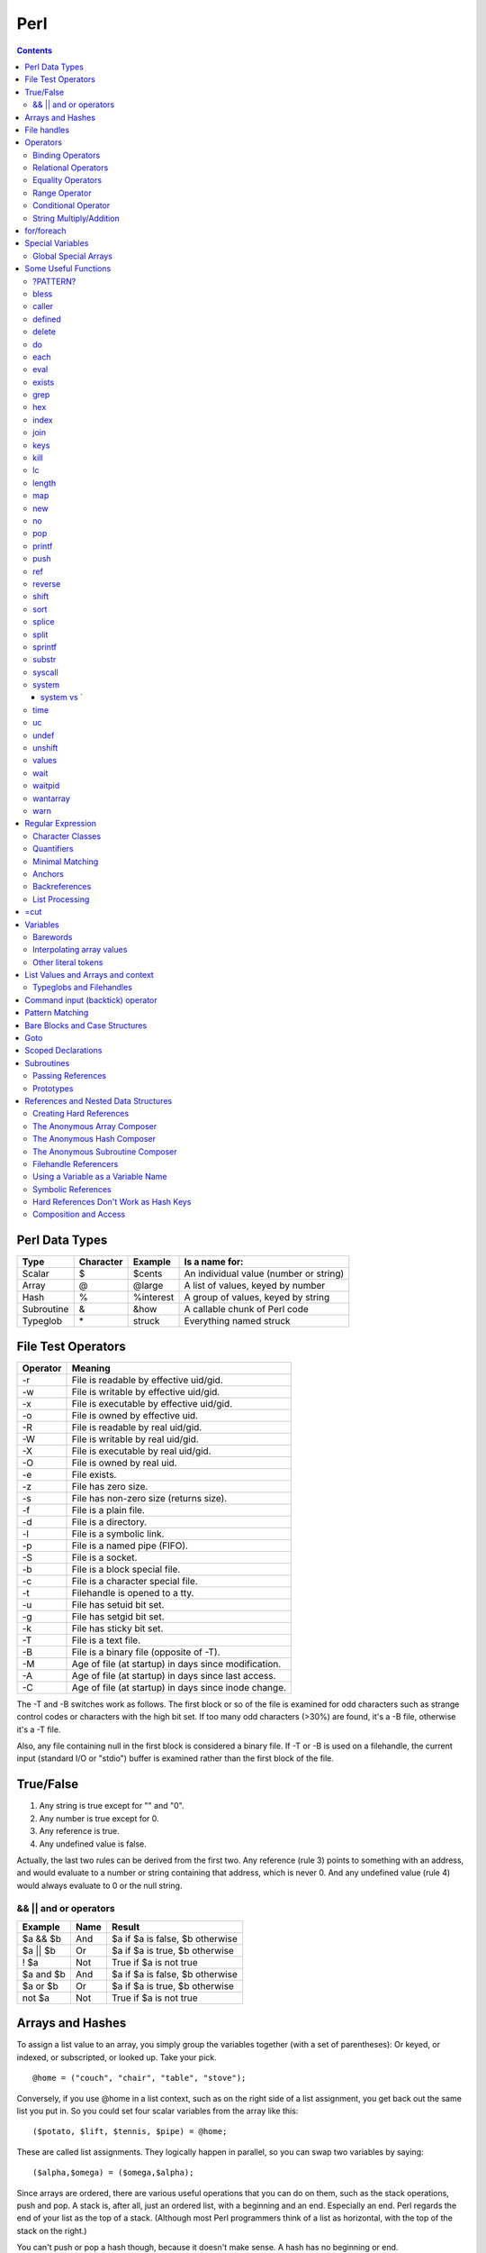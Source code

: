 Perl
====

.. contents::

.. highlight:: perl

Perl Data Types
---------------

===========     =========       ==========      =======================================
Type		Character	Example		Is a name for:
===========     =========       ==========      =======================================
Scalar		$		$cents		An individual value (number or string)
Array		@		@large		A list of values, keyed by number
Hash		%		%interest	A group of values, keyed by string
Subroutine	&		&how		A callable chunk of Perl code
Typeglob	\*		struck		Everything named struck
===========     =========       ==========      =======================================

File Test Operators
-------------------

========	===================================================
Operator	Meaning
========	===================================================
-r		File is readable by effective uid/gid.
-w		File is writable by effective uid/gid.
-x		File is executable by effective uid/gid.
-o		File is owned by effective uid.
-R		File is readable by real uid/gid.
-W		File is writable by real uid/gid.
-X		File is executable by real uid/gid.
-O		File is owned by real uid.
-e		File exists.
-z		File has zero size.
-s		File has non-zero size (returns size).
-f		File is a plain file.
-d		File is a directory.
-l		File is a symbolic link.
-p		File is a named pipe (FIFO).
-S		File is a socket.
-b		File is a block special file.
-c		File is a character special file.
-t		Filehandle is opened to a tty.
-u		File has setuid bit set.
-g		File has setgid bit set.
-k		File has sticky bit set.
-T		File is a text file.
-B		File is a binary file (opposite of -T).
-M		Age of file (at startup) in days since modification.
-A		Age of file (at startup) in days since last access.
-C		Age of file (at startup) in days since inode change.
========	===================================================

The -T and -B switches work as follows. The first block or so of the file is examined for odd characters such as strange control codes or characters with the high bit set. If too many odd characters (>30%) are found, it's a -B file, otherwise it's a -T file. 

Also, any file containing null in the first block is considered a binary file. If -T or -B is used on a filehandle, the current input (standard I/O or "stdio") buffer is examined rather than the first block of the file.

True/False
----------

1. Any string is true except for "" and "0".
2. Any number is true except for 0.
3. Any reference is true.
4. Any undefined value is false.

Actually, the last two rules can be derived from the first two. Any reference (rule 3) points to something with an address, and would evaluate to a number or string containing that address, which is never 0. And any undefined value (rule 4) would always evaluate to 0 or the null string.

======================
&& || and or operators
======================

=========	=====	================================
Example		Name	Result
=========	=====	================================
$a && $b	And	$a if $a is false, $b otherwise
$a || $b	Or	$a if $a is true, $b otherwise
! $a		Not	True if $a is not true
$a and $b	And	$a if $a is false, $b otherwise
$a or $b	Or	$a if $a is true, $b otherwise
not $a		Not	True if $a is not true
=========	=====	================================


Arrays and Hashes
-----------------

To assign a list value to an array, you simply group the variables together (with a set of parentheses): Or keyed, or indexed, or subscripted, or looked up. Take your pick.

::

	@home = ("couch", "chair", "table", "stove");

Conversely, if you use @home in a list context, such as on the right side of a list assignment, you get back out the same list you put in. So you could set four scalar variables from the array like this:

::

	($potato, $lift, $tennis, $pipe) = @home;

These are called list assignments. They logically happen in parallel, so you can swap two variables by saying:

::

	($alpha,$omega) = ($omega,$alpha);

Since arrays are ordered, there are various useful operations that you can do on them, such as the stack operations, push and pop. A stack is, after all, just an ordered list, with a beginning and an end.  Especially an end. Perl regards the end of your list as the top of a stack. (Although most Perl programmers think of a list as horizontal, with the top of the stack on the right.)

You can't push or pop a hash though, because it doesn't make sense. A hash has no beginning or end.

Suppose you wanted to translate abbreviated day names to the corresponding full names. You could write the following list assignment.

::

	%longday = ("Sun", "Sunday", "Mon", "Monday", "Tue", "Tuesday",
			"Wed", "Wednesday", "Thu", "Thursday", "Fri",
			"Friday", "Sat", "Saturday");

	%longday = (
		"Sun" => "Sunday",
		"Mon" => "Monday",
		"Tue" => "Tuesday",
		"Wed" => "Wednesday",
		"Thu" => "Thursday",
		"Fri" => "Friday",
		"Sat" => "Saturday",
	);

Not only can you assign a list to a hash, as we did above, but if you use a hash in list context, it'll convert the hash back to a list of key/value pairs, in a weird order. This is occasionally useful. More often people extract a list of just the keys, using the (aptly named) keys function. The key list is also unordered, but can easily be sorted if desired, using the (aptly named) sort function. 


So, for example, if you want to find out the value associated with Wed in the hash above, you would use $longday{"Wed"}. Note again that you are dealing with a scalar value, so you use $, not %.

File handles
------------

::

	open(SESAME, "filename");                 # read from existing file
	open(SESAME, "<filename");                # (same thing, explicitly)
	open(SESAME, ">filename");                # create file and write to it
	open(SESAME, ">>filename");               # append to existing file
	open(SESAME, "| output-pipe-command");    # set up an output filter
	open(SESAME, "input-pipe-command |");     # set up an input filter


Once opened, the filehandle SESAME can be used to access the file or pipe until it is explicitly closed (with, you guessed it, close(SESAME)), or the filehandle is attached to another file by a subsequent open on the same filehandle.

Once you've opened a filehandle for input (or if you want to use STDIN), you can read a line using the line reading operator, <>. This is also known as the angle operator, because of its shape. The angle operator encloses the filehandle (<SESAME>) you want to read lines from.[20]

::

	$number = <STDIN>; # input the number
	print STDOUT "The number is $number\n"; 

If you try the above example, you may notice that you get an extra blank line. This happens because the read does not automatically remove the newline from your input line (your input would be, for example, "9\n"). For those times when you do want to remove the newline, Perl provides the chop and chomp functions. chop will indiscriminately remove (and return) the last character passed to it, while chomp will only remove the end of record marker (generally, "\n"), and return the number of characters so removed. You'll often see this idiom for inputting a single line:

::

	chop($number = <STDIN>); # input number and remove newline 
	
which means the same thing as

::

	$number = <STDIN>; # input number
	chop($number);


Operators
---------

=================
Binding Operators
=================

Binary **=~** binds a scalar expression to a pattern match, substitution, or translation. These operations search or modify the string $_ by default.

The return value indicates the success of the operation.

Binary **!~** is just like **=~** except the return value is negated in the logical sense. 

The following expressions are functionally equivalent:

::

	$string !~ /pattern/
	not $string =~ /pattern/

The most spectacular kind of true value is a list value: in a list context, pattern matches can return substrings matched by the parentheses in the pattern. But again, according to the rules of list assignment, the list assignment itself will return true if anything matched and was assigned, and false otherwise. So you sometimes see things like:

::

	if ( ($k,$v) = $string =~ m/(\w+)=(\w*)/ ) {
		print "KEY $k VALUE $v\n";
	}

====================
Relational Operators
====================

=======		======	=========================
Numeric		String	Meaning
=======		======	=========================
>		gt	Greater than
>=		ge	Greater than or equal to
<		lt	Less than
<=		le	Less than or equal to
=======		======	=========================


==================
Equality Operators
==================

The equality operators are much like the relational operators.

=======		======	===============================
Numeric		String	Meaning
=======		======	===============================
==		eq	Equal to
!=		ne	Not equal to
<=>		cmp	Comparison, with signed result
=======		======	===============================

The equal and not-equal operators return 1 for true, and "" for false (just as the relational operators do).

The <=> and cmp operators return -1 if the left operand is less than the right operand, 0 if they are equal, and +1 if the left operand is greater than the right. 

==============
Range Operator
==============

The **..** range operator is really two different operators depending on the context. In a list context, it returns a list of values counting (by ones) from the left value to the right value. This is useful for writing for (1..10) loops and for doing slice operations on arrays.

Be aware that under the current implementation, a temporary array is created, so you'll burn a lot of memory if you write something like this:

::

	for (1 .. 1_000_000) {
		# code
	}

====================
Conditional Operator
====================

Trinary **?:** is the conditional operator, just as in C. It works as:

::

	TEST_EXPR ? IF_TRUE_EXPR : IF_FALSE_EXPR

	$a = $ok ? $b : $c; # get a scalar
	@a = $ok ? @b : @c; # get an array
	$a = $ok ? @b : @c; # get a count of elements in one of the arrays

========================
String Multiply/Addition
========================

There's also a "multiply" operation for strings, also called the repeat operator. Again, it's a separate operator (x) to keep it distinct from numeric multiplication:

::

	$a = 123;
	$b = 3;
	print $a * $b;	# prints 369
	print $a x $b;	# prints 123123123

There is also an "addition" operator for strings that does concatenation. Unlike some languages that confuse this with numeric addition, Perl defines a separate operator (.) for string concatenation:

::

	$a = 123;
	$b = 456;
	print $a + $b;	# prints 579
	print $a . $b;	# prints 123456


	$line .= "\n";	# Append newline to $line.
	$fill x= 80;	# Make string $fill into 80 repeats of itself.
	$val ||= "2";	# Set $val to 2 if it isn't already set.

for/foreach
-----------

A for loop is similar to C

::

	for ($i = 0; $i < 10; $i++) {
		...
	}

A foreach loop

::

	foreach $user (@users) {
		if (-f "$home{$user}/.nexrc") {
			print "$user is cool... they use a perl-aware vi!\n";
		}
	}

In a foreach statement, the expression in parentheses is evaluated to produce a list. Then each element of the list is aliased to the loop variable in turn, and the block of code is executed once for each element. Note that the loop variable becomes a reference to the element itself, rather than a copy of the element. Hence, modifying the loop variable will modify the original array.

A frequently seen idiom is a loop to iterate over the sorted keys of a hash:

::

	foreach $key (sort keys %hash) {
		if ($line =~ /http:/) {
			print $line;
		}
	}

Here, the =~ (pattern binding operator) is telling Perl to look for a match of the regular expression http: in the variable $line. If it finds the expression, the operator returns a true value and the block (a print command) is executed. By the way, if you don't use the =~ binding operator, then Perl will search a default variable instead of $line. This default space is really just a special variable that goes by the odd name of $_. In fact, many of the operators in Perl default to using the $_ variable, so an expert Perl programmer might write the above as:

::

	while (<FILE>) {
		print if /http:/;
	}

Special Variables
-----------------

::

	$digit
	$&	$MATCH
	$`	$PREMATCH
	$'	$POSTMATCH
	$+	$LAST_PAREN_MATCH
	$*	$MULTILINE_MATCHING
	$_	$ARG
	$.	$INPUT_LINE_NUMBER		$NR
	$/	$INPUT_RECORD_SEPARATOR		$RS
	$,	$OUTPUT_FIELD_SEPARATOR		$OFS
	$\	$OUTPUT_RECORD_SEPARATOR	$ORS
	$"	$LIST_SEPARATOR
	$?	$CHILD_ERROR
	$!	$OS_ERROR			$ERRNO
	$@	$EVAL_ERROR
	$$	$PROCESS_ID			$PID
	$<	$REAL_USER_ID			$UID
	$>	$EFFECTIVE_USER_ID		$EUID
	$(	$REAL_GROUP_ID			$GID
	$)	$EFFECTIVE_GROUP_ID		$EGID
	$0	$PROGRAM_NAME

=====================
Global Special Arrays
=====================

::

	@ARGV
	@INC The array containing the list of places to look for Perl scripts to be evaluated by the do EXPR, require, or use constructs. 
	%INC The hash containing entries for the filename of each file that has been included via do or require.
	%ENV The hash containing your current environment. 
	%SIG The hash used to set signal handlers for various signals. Example:
		sub handler {
			# 1st argument is signal name
			local($sig) = @_;
			print "Caught a SIG$sig--shutting down\n";
			close(LOG);
			exit(0);
		}

Some Useful Functions
---------------------

=========
?PATTERN?
=========

::
	
	?PATTERN?

This is just like the /PATTERN/ search, except that it matches only once between calls to reset, so it finds only the first occurrence of something rather than all occurrences.


=====
bless
=====

::
	
	bless REF, CLASSNAME
	bless REF

This function looks up the item pointed to by reference REF and tells the item that it is now an object in the CLASSNAME package - or the current package if no CLASSNAME is specified, which is often the case. It returns the reference for convenience, since a bless is often the last thing in a constructor function. (Always use the two-argument version if the constructor doing the blessing might be inherited by a derived class. In such cases, the class you want to bless your object into will normally be found as the first argument to the constructor in question.) 


======
caller
======

::

	caller EXPR
	caller

This function returns information about the stack of current subroutine calls. Without an argument it returns the package name, filename, and line number that the currently executing subroutine was called from: ($package, $filename, $line) = caller; With an argument it evaluates EXPR as the number of stack frames to go back before the current one. It also reports some additional information.

::

	$i = 0;
	while (($pack, $file, $line, $subname, $hasargs, $wantarray) = caller($i++)) {
		...
	}

Furthermore, when called from within the DB package, caller returns more detailed information: it sets the list variable @DB::args to be the arguments passed in the given stack frame.


=======
defined
=======

::

	defined EXPR

This function returns a Boolean value saying whether EXPR has a real value or not. A scalar that contains no valid string, numeric, or reference value is known as the undefined value, or undef for short. Many operations return the undefined value under exceptional conditions, such as end of file, uninitialized variable, system error, and such. This function allows you to distinguish between an undefined null string and a defined null string when you're using operators that might return a real null string.

In the next example we use the fact that some operations return the undefined value when you run out of data:

::

	print "$val\n" while defined($val = pop(@ary));

Since symbol tables for packages are stored as hashes (associative arrays), it's possible to check for the existence of a package like this:

::

	die "No XYZ package defined" unless defined %XYZ::;

Finally, it's possible to avoid blowing up on nonexistent subroutines:

::

	sub saymaybe {
		if (defined &say) {
			say(@_);
		}
		else {
			warn "Can't say";
		}
	}

======
delete
======

::

	delete EXPR

This function deletes the specified key and associated value from the specified hash.  Deleting from $ENV{} modifies the environment. 

The following naïve example inefficiently deletes all the values of a hash:

::

	foreach $key (keys %HASH) {
		delete $HASH{$key};
	}

(It would be faster to use the undef command on the whole hash.) 

For normal hashes, the delete function happens to return the value (not the key) that was deleted, but this behavior is not guaranteed for tied hashes, such as those bound to DBM files.

==
do
==

::

	do BLOCK
	do SUBROUTINE(LIST)
	do EXPR

The do BLOCK form executes the sequence of commands in the BLOCK, and returns the value of the last expression evaluated in the block. When modified by a loop modifier, Perl executes the BLOCK once before testing the loop condition. (

====
each
====

::

	each HASH

This function returns a two-element list consisting of the key and value for the next value of a hash. With successive calls to each you can iterate over the entire hash. Entries are returned in an apparently random order. 

::

	while (($key,$value) = each %ENV) {
		print "$key=$value\n";
	}

====
eval
====

::

	eval EXPR
	eval BLOCK

The value expressed by EXPR is parsed and executed as though it were a little Perl program. It is executed in the context of the current Perl program, so that any variable settings remain afterward, as do any subroutine or format definitions. The code of the eval is treated as a block, so any locally scoped variables declared within the eval last only until the eval is done. (See local and my.) As with any code in a block, a final semicolon is not required. If EXPR is omitted, the operator evaluates $_.

Since eval traps otherwise-fatal errors, it is useful for determining whether a particular feature (such as socket or symlink) is implemented. In fact, eval is the way to do all exception handling in Perl. If the code to be executed doesn't vary, you should use the eval BLOCK form to trap run-time errors; 

======
exists
======

::

	exists EXPR

This function returns true if the specified hash key exists in its hash, even if the corresponding value is undefined.

::

	print "Exists\n" if exists $hash{$key};
	print "Defined\n" if defined $hash{$key};
	print "True\n" if $hash{$key};

A hash element can only be true if it's defined, and can only be defined if it exists, but the reverse doesn't necessarily hold true in either case.

====
grep
====

::

	grep EXPR, LIST
	grep BLOCK LIST

This function evaluates EXPR or BLOCK in a Boolean context for each element of LIST, temporarily setting $_ to each element in turn. In list context, it returns a list of those elements for which the expression is true. (The operator is named after a beloved UNIX program that extracts lines out of a file that match a particular pattern. In Perl the expression is often a pattern, but doesn't have to be.) In scalar context, grep returns the number of times the expression was true.  

Presuming @all_lines contains lines of code, this example weeds out comment lines:

::

	@code_lines = grep !/^#/, @all_lines;

See also map. The following two statements are functionally equivalent:

::

	@out = grep { EXPR } @in;
	@out = map { EXPR ? $_ : () } @in

===
hex
===

::

	hex EXPR

This function interprets EXPR as a hexadecimal string and returns the equivalent decimal value. (To interpret strings that might start with 0 or 0x see oct.) If EXPR is omitted, it interprets $_. The following code sets $number to 4,294,906,560:

::

	$number = hex("ffff12c0");

=====
index
=====

::

	index STR, SUBSTR, POSITION
	index STR, SUBSTR

This function returns the position of the first occurrence of SUBSTR in STR. The POSITION, if specified, says where to start looking. Positions are based at 0 (or whatever you've set the $[ variable to - but don't do that). If the substring is not found, the function returns one less than the base, ordinarily -1.  

To work your way through a string, you might say:

::

	$pos = -1;
	while (($pos = index($string, $lookfor, $pos)) > -1) {
		print "Found at $pos\n";
		$pos++;
	}

====
join
====

::

	join EXPR, LIST

This function joins the separate strings of LIST into a single string with fields separated by the value of EXPR, and returns the string. For example:

::

	$_ = join ':', $login,$passwd,$uid,$gid,$gcos,$home,$shell;

====
keys
====

::

	keys HASH

This function returns a list consisting of all the keys of the named hash. The keys are returned in an apparently random order, but it is the same order as either the values or each function produces

::

	@keys = keys %ENV;
	@values = values %ENV;
	while (@keys) {
		print pop(@keys), '=', pop(@values), "\n";
	}

To sort a hash by value, you'll need to provide a comparison function. Here's a descending numeric sort of a hash by its values:

::

	foreach $key (sort { $hash{$b} <=> $hash{$a} } keys %hash) {
		printf "%4d %s\n", $hash{$key}, $key;
	}

====
kill
====

::

	kill LIST

This function sends a signal to a list of processes. The first element of the list must be the signal to send.

::

	$cnt = kill 1, $child1, $child2;
	kill 9, @goners;

==
lc
==

::

	lc EXPR

This function returns a lowercased version of EXPR (or $_ if omitted). 

======
length
======

::

	length EXPR

This function returns the length in bytes of the scalar value EXPR. If EXPR is omitted, the function returns the length of $_, but be careful that the next thing doesn't look like the start of an EXPR, or the tokener will get confused. When in doubt, always put in parentheses.  Do not try to use length to find the size of an array or hash. Use scalar @array for the size of an array, and scalar keys %hash for the size of a hash. (The scalar is typically dropped when redundant, which is typical.)

===
map
===

::

	map BLOCK LIST
	map EXPR, LIST

This function evaluates the BLOCK or EXPR for each element of LIST (locally setting $_ to each element) and returns the list value composed of the results of each such evaluation. It evaluates BLOCK or EXPR in a list context, so each element of LIST may produce zero, one, or more elements in the returned value. These are all flattened into one list. For instance:

::

	@words = map { split ' ' } @lines;

splits a list of lines into a list of words. Often, though, there is a one-to-one mapping between input values and output values:

::

	@chars = map chr, @nums;

===
new
===

::

	new CLASSNAME LIST
	new CLASSNAME

There is no built-in new function. It is merely an ordinary constructor method (subroutine) defined (or inherited) by the CLASSNAME module to let you construct objects of type CLASSNAME. Most constructors are named "new", but only by convention, just to delude C++ programmers into thinking they know what's going on.

==
no
==

::

	no Module LIST

See the use operator, which no is the opposite of, kind of.

===
pop
===

::

	pop ARRAY
	pop

This function treats an array like a stack - it pops and returns the last value of the array, shortening the array by 1. If ARRAY is omitted, the function pops @ARGV (in the main program), or @_ (in subroutines). It has the same effect as:

::

	$tmp = $ARRAY[$#ARRAY--];

======
printf
======

::

	printf FILEHANDLE FORMAT LIST
	printf FORMAT LIST

This function prints a formatted string to FILEHANDLE or, if omitted, the currently selected output filehandle, initially STDOUT. The first item in the LIST must be a string that says how to format the rest of the items. This is similar to the C library's printf(3) and fprintf(3) function, except that the * field width specifier is not supported. The function is equivalent to: 

::

	print FILEHANDLE sprintf LIST

====
push
====

::

	push ARRAY, LIST

This function treats ARRAY as a stack, and pushes the values of LIST onto the end of ARRAY. The length of ARRAY increases by the length of LIST. The function returns this new length. The push function has the same effect as:

::

	foreach $value (LIST) {
		$ARRAY[++$#ARRAY] = $value;
	}

===
ref
===

::

	ref EXPR

The ref operator returns a true value if EXPR is a reference, the null string otherwise. The value returned depends on the type of thing the reference is a reference to. Built-in types include:

::

	REF
	SCALAR
	ARRAY
	HASH
	CODE
	GLOB

If the referenced object has been blessed into a package, then that package name is returned instead. You can think of ref as a "typeof" operator.

::

	if (ref($r) eq "HASH") {
		print "r is a reference to a hash.\n";
	}
	elsif (ref($r) eq "Hump") {
		print "r is a reference to a Hump object.\n";
	}
	elsif (not ref $r) {
		print "r is not a reference at all.\n";
	}

=======
reverse
=======

::

	reverse LIST

In list context, this function returns a list value consisting of the elements of LIST in the opposite order.

This is fairly efficient because it just swaps the pointers around. The function can be used to create descending sequences:

::

	for (reverse 1 .. 10) { ... }

=====
shift
=====

::

	shift ARRAY
	shift

This function shifts the first value of the array off and returns it, shortening the array by 1 and moving everything down. (Or up, or left, depending on how you visualize the array list.) If there are no elements in the array, the function returns the undefined value. If ARRAY is omitted, the function shifts @ARGV (in the main program), or @_ (in subroutines). 

====
sort
====

::

	sort SUBNAME LIST
	sort BLOCK LIST
	sort LIST

This function sorts the LIST and returns the sorted list value. By default, it sorts in standard string comparison order (undefined values sorting before defined null strings, which sort before everything else). SUBNAME, if given, is the name of a subroutine that returns an integer less than, equal to, or greater than 0, depending on how the elements of the list are to be ordered. (The handy <=> and cmp operators can be used to perform three-way numeric and string comparisons.) In the interests of efficiency, the normal calling code for subroutines is bypassed, with the following effects: the subroutine may not be a recursive subroutine, and the two elements to be compared are passed into the subroutine not via @_ but as $a and $b (see the examples below). The variables $a and $b are passed by reference, so don't modify them in the subroutine. SUBNAME may be a scalar variable name (unsubscripted), in which case the value provides the name of (or a reference to) the actual subroutine to use. In place of a SUBNAME, you can provide a BLOCK as an anonymous, in-line sort subroutine.

To do an ordinary numeric sort, say this:

::

	sub numerically { $a <=> $b; }
	@sortedbynumber = sort numerically 53,29,11,32,7;

::

	sub prospects {
		$money{$b} <=> $money{$a}
			or
		$height{$b} <=> $height{$a}
			or
		$age{$a} <=> $age{$b}
			or
		$lastname{$a} cmp $lastname{$b}
			or
		$a cmp $b;
	}
	@sortedclass = sort prospects @class;

To sort fields without regard to case, say:

::

	@sorted = sort { lc($a) cmp lc($b) } @unsorted;

======
splice
======

::

	splice ARRAY, OFFSET, LENGTH, LIST
	splice ARRAY, OFFSET, LENGTH
	splice ARRAY, OFFSET

This function removes the elements designated by OFFSET and LENGTH from an array, and replaces them with the elements of LIST, if any.


Direct Method Splice Equivalent

::

	push(@a, $x, $y) splice(@a, $#a+1, 0, $x, $y)
	pop(@a) splice(@a, -1)
	shift(@a) splice(@a, 0, 1)
	unshift(@a, $x, $y) splice(@a, 0, 0, $x, $y)
	$a[$x] = $y
	splice(@a, $x, 1, $y);

=====
split
=====

::

	split /PATTERN/, EXPR, LIMIT
	split /PATTERN/, EXPR
	split /PATTERN/
	split

This function scans a string given by EXPR for delimiters, and splits the string into a list of substrings, returning the resulting list value in list context, or the count of substrings in scalar context.

Strings of any length can be split:

::

	@chars = split //, $word;
	@fields = split /:/, $line;
	@words = split ' ', $paragraph;
	@lines = split /^/m, $buffer;

The LIMIT parameter is used to split only part of a string:a

::

	($login, $passwd, $remainder) = split /:/, $_, 3;

We said earlier that the delimiters are not returned, but if the PATTERN contains parentheses, then the substring matched by each pair of parentheses is included in the resulting list, interspersed with the fields that are ordinarily returned. Here's a simple case:

::

	split /([-,])/, "1-10,20";

produces the list value:

::

	(1, '-', 10, ',', 20)

=======
sprintf
=======

::

	sprintf FORMAT, LIST

This function returns a string formatted by the usual printf conventions. 

======
substr
======

::

	substr EXPR, OFFSET, LENGTH
	substr EXPR, OFFSET

This function extracts a substring out of the string given by EXPR and returns it. The substring is extracted starting at OFFSET characters from the front of the string.

To prepend the string "Larry" to the current value of $_, use:

::

	substr($_, 0, 0) = "Larry";

To instead replace the first character of $_ with "Moe", use:

::

	substr($_, 0, 1) = "Moe";

and finally, to replace the last character of $_ with "Curly", use:

::

	substr($_, -1, 1) = "Curly";

=======
syscall
=======

::

	syscall LIST

This function calls the system call specified as the first element of the list, passing the remaining elements as arguments to the system call. (Many of these are now more readily available through the POSIX module, and others.) The function produces a fatal error if syscall(2) is unimplemented. The arguments are interpreted as follows: if a given argument is numeric, the argument is passed as a C integer. If not, a pointer to the string value is passed. You are responsible for making sure the string is long enough to receive any result that might be written into it. Otherwise you're looking at a coredump. If your integer arguments are not literals and have never been interpreted in a numeric context, you may need to add 0 to them to force them to look like numbers. (See the following example.)

This example calls the setgroups(2) system call to add to the group list of the current process. (It will only work on machines that support multiple group membership.)

::

	require 'syscall.ph';
	syscall &SYS_setgroups, @groups+0, pack("i*", @groups);

======
system
======

::

	system LIST

This function executes any program on the system for you. It does exactly the same thing as exec LIST except that it does a fork first, and then, after the exec, it waits for the exec'd program to complete. That is (in non-UNIX terms), it runs the program for you, and returns when it's done, unlike exec, which never returns (if it succeeds). 

Because system and backticks block SIGINT and SIGQUIT, killing the program they're running withone of those signals doesn't actually interrupt your program.

::

	@args = ("command", "arg1", "arg2");
	system(@args) == 0
	or die "system @args failed: $?"

Here's a more elaborate example of analyzing the return value from system on a UNIX system to check for all possibilities, including for signals and coredumps.

::

	$rc = 0xffff & system @args;
	printf "system(%s) returned %#04x: ", "@args", $rc;
	if ($rc == 0) {
		print "ran with normal exit\n";
	}
	elsif ($rc == 0xff00) {
		print "command failed: $!\n";
	}
	elsif (($rc & 0xff) == 0) {
		$rc >>= 8;
		print "ran with non-zero exit status $rc\n";
	}
	else {
		print "ran with ";
		if ($rc & 0x80) {
			$rc &= ~0x80;
			print "coredump from ";
		}
		print "signal $rc\n"
	}
	$ok = ($rc == 0);

-----------
system vs `
-----------

::

	$cwd = `pwd`;			# string output from a command
	$exit = system("vi $x");	# numeric status of a command

====
time
====

This function returns the number of non-leap seconds since January 1, 1970, UTC.[10] 

==
uc
==

::

	uc EXPR

This function returns an uppercased version of EXPR

=====
undef
=====

::

	undef EXPR
	undef

This function undefines the value of EXPR, which must be an lvalue. Use only on a scalar value, an entire array or hash, or a subroutine name (using the & prefix).


::

	undef $foo;
	undef $bar{'blurfl'};
	undef @ary;
	undef %assoc;
	undef &mysub;

=======
unshift
=======

::
	
	unshift ARRAY, LIST

This function does the opposite of a shift. (Or the opposite of a push, depending on how you look at it.)

It prepends LIST to the front of the array, and returns the new number of elements in the array:

::

	unshift @ARGV, '-e', $cmd unless $ARGV[0] =~ /^-/;

======
values
======

::

	values HASH

This function returns a list consisting of all the values of the named hash. The values are returned in an apparently random order, but it is the same order as either the keys or each function would produce on the same hash.

====
wait
====

::

	wait

This function waits for a child process to terminate and returns the pid of the deceased process, or -1 if there are no child processes. The status is returned in $?. If you get zombie child processes, you should be calling this function, or waitpid. A common strategy to avoid such zombies is:

::

	$SIG{CHLD} = sub { wait };

If you expected a child and didn't find it, you probably had a call to system, a close on a pipe, or backticks between the fork and the wait. These constructs also do a wait(2) and may have harvested your child process. Use waitpid to avoid this problem.

=======
waitpid
=======

::

	waitpid PID, FLAGS

This function waits for a particular child process to terminate and returns the pid when the process is dead, or -1 if there are no child processes, or 0 if the FLAGS specify non-blocking and the process isn't dead yet. The status of the dead process is returned in $?. To get valid flag values say this:

::

	use POSIX "sys_wait_h";

=========
wantarray
=========

::

	wantarray

This function returns true if the context of the currently executing subroutine is looking for a list value.

The function returns false if the context is looking for a scalar. Here's a typical usage, demonstrating an "unsuccessful" return:

::

	return wantarray ? () : undef;

====
warn
====

::

	warn LIST

This function produces a message on STDERR just like die, but doesn't try to exit or throw an exception.

For example:

::

	warn "Debug enabled" if $debug;

If the message supplied is null, the message "Something's wrong" is used. As with die, a message not ending with a newline will have file and line number information automatically appended.


Regular Expression
------------------

=================
Character Classes
=================

==============	===============	====
Name		Definition	Code
==============	===============	====
Whitespace	[ \\t\\n\\r\\f]	\\s
Word character	[a-zA-Z_0-9]	\\w
Digit		[0-9]		\\d
==============	===============	====

Perl also provides the negation of these classes by using the uppercased character, such as **\\D** for a non-digit character.

We should note that \\w is not always equivalent to [a-zA-Z_0-9]. Some locales define additional alphabetic characters outside the ASCII sequence, and \w respects them.

===========
Quantifiers
===========

You put the two numbers in braces, separated by a comma. For example, if you were trying to match North American phone numbers, **/\d{7,11}/** would match at least seven digits, but no more than eleven digits.

Certain combinations of minimum and maximum occur frequently, so Perl defines special quantifiers for them. We've already seen 

::

	+, which is the same as {1,}, or "at least one of the preceding item"
	*, which is the same as {0,}, or "zero or more of the preceding item"
	?, which is the same as {0,1}, or "zero or one of the preceding item" (that is, the preceding item is optional).

Often, someone will have a string like:

::

	spp:Fe+H20=FeO2;H:2112:100:Stephen P Potter:/home/spp:/bin/tcsh

and try to match "spp:" with **/.+:/**. However, since the **+** quantifier is greedy, this pattern will match everything up to and including "/home/spp:". Sometimes you can avoid this by using a negated character class, that is, by saying **/[^:]+:/**, which says to match one or more non-colon characters (as many as possible), up to the first colon


The other point to be careful about is that regular expressions will try to match as early as possible. This even takes precedence over being greedy. Since scanning happens left-to-right, this means that the pattern will match as far left as possible, even if there is some other place where it could match longer. (Regular expressions are greedy, but they aren't into delayed gratification.) For example, suppose you're using the substitution command (s///) on the default variable space (variable $_, that is), and you want to remove a string of x's from the middle of the string. If you say: Sorry, we didn't pick that notation, so don't blame us. That's just how regular expressions are customarily written in UNIX culture.

::

	$_ = "fred xxxxxxx barney";
	s/x*//;

it will have absolutely no effect. This is because the x* (meaning zero or more "x" characters) will be able to match the "nothing" at the beginning of the string, since the null string happens to be zero characters wide and there's a null string just sitting there plain as day before the "f" of "fred". Even the authors get caught by this from time to time.

There's one other thing you need to know. By default quantifiers apply to a single preceding character, so /bam{2}/ will match "bamm" but not "bambam". To apply a quantifier to more than one character, use parentheses. So to match **"bambam"**, use the pattern **/(bam){2}/**.

================
Minimal Matching
================

In modern versions of Perl, you can force nongreedy, minimal matching by use of a question mark after any quantifier. Our same username match would now be **/.*?:/**. That **.*?** will now try to match as few characters as possible, rather than as many as possible, so it stops at the first colon rather than the last.

=======
Anchors
=======

The special character string \b matches at a word boundary, which is defined as the "nothing" between a word character (\w) and a non-word character (\W), in either order. (The characters that don't exist off the beginning and end of your string are considered to be non-word characters.) For example,

::

	/\bFred\b/

would match both "The Great Fred" and "Fred the Great", but would not match "Frederick the Great" because the "de" in "Frederick" does not contain a word boundary.

==============
Backreferences
==============

A pair of parentheses around a part of a regular expression causes whatever was matched by that part to be remembered for later use. It doesn't change what the part matches, so **/\d+/** and **/(\d+)/** will still match as many digits as possible, but in the latter case they will be remembered in a special variable to be backreferenced later.

How you refer back to the remembered part of the string depends on where you want to do it from.  Within the same regular expression, you use a backslash followed by an integer. The integer corresponding to a given pair of parentheses is determined by counting left parentheses from the beginning of the pattern, starting with one. So for example, to match something similar to an HTML tag (like **"<B>Bold</B>"**, you might use **/<(.*?)>.*?<\/\1>/**. This forces the two parts of the pattern to match the exact same string, such as the "B" above.

Outside the regular expression itself, such as in the replacement part of a substitution, the special variable is used as if it were a normal scalar variable named by the integer. So, if you wanted to swap the first two words of a string, for example, you could use:

::

	s/(\S+)\s+(\S+)/$2 $1/

The right side of the substitution is really just a funny kind of double-quoted string, which is why you can interpolate variables there, including backreference variables. This is a powerful concept: **interpolation** (under controlled circumstances) is one of the reasons Perl is a good text-processing language. The other reason is the pattern matching, of course. Regular expressions are good for picking things apart, and interpolation is good for putting things back together again. Perhaps there's hope for Humpty Dumpty after all.

===============
List Processing
===============

First, list context has to be provided by something in the "surroundings". In the example above, the list assignment provides it. If you look at the various syntax summaries scattered throughout Chapter 2 and Chapter 3, you'll see various operators that are defined to take a LIST as an argument. Those are the operators that provide a list context. Throughout this book, LIST is used as a specific technical term to mean "a syntactic construct that provides a list context". For example, if you look up sort, you'll find the syntax summary:

::

	sort LIST

That means that sort provides a list context to its arguments.  

Second, at compile time, any operator that takes a LIST provides a list context to each syntactic element of that LIST. So every top-level operator or entity in the LIST knows that it's supposed to produce the best list it knows how to produce. This means that if you say:

::

	sort @guys, @gals, other();	

then each of @guys, @gals, and other() knows that it's supposed to produce a list value.

Finally, at run-time, each of those LIST elements produces its list in turn, and then (this is important) all the separate lists are joined together, end to end, into a single list. And that squashed-flat, one-dimensional list is what is finally handed off to the function that wanted a LIST in the first place. So if **@guys** contains **(Fred,Barney)**, **@gals** contains **(Wilma,Betty)**, and the **other()** function returns the single-element list (Dino), then the LIST that sort sees is

::

	(Fred,Barney,Wilma,Betty,Dino)

and the LIST that sort returns is

::

	(Barney,Betty,Dino,Fred,Wilma)

Some operators produce lists (like keys), some consume them (like print), and some transform lists into other lists (like sort). Operators in the last category can be considered filters; only, unlike in the shell, the flow of data is from right to left, since list operators operate on their arguments passed in from the right.

You can stack up several list operators in a row:

::

	print reverse sort map {lc} keys %hash;

That takes the keys of %hash and returns them to the map function, which lowercases all the keys by applying the lc operator to each of them, and passes them to the sort function, which sorts them, and passes them to the reverse function, which reverses the order of the list elements, and passes them to the print function, which prints them.  As you can see, that's much easier to describe in Perl than in English.

=cut
----

One other lexical oddity is that if a line begins with = in a place where a statement would be legal, Perl ignores everything from that line down to the next line that says **=cut**. The ignored text is assumed to be POD, or plain old documentation. (The Perl distribution has programs that will turn POD commentary into manpages, LaTeX, or HTML documents.)

Variables
---------

There are variable types corresponding to each of the three data types we mentioned. Each of these is introduced (grammatically speaking) by what we call a "funny character". Scalar variables are always named with an initial $, even when referring to a scalar that is part of an array or hash. It works a bit like the English word "the". Thus, we have:

============	===================================================
Construct	Meaning
============	===================================================
$days		Simple scalar value $days
$days[28]	29th element of array @days
$days{'Feb'}	"Feb" value from hash %days
$#days		Last index of array @days
$days->[28]	29th element of array pointed to by reference $days
============	===================================================

Entire arrays or array slices (and also slices of hashes) are named with @, which works much like the words "these" or "those":

==================	=========================================
Construct		Meaning
==================	=========================================
@days			Same as ($days[0], $days[1],... $days[n])
@days[3, 4, 5]		Same as ($days[3], $days[4], $days[5])
@days[3..5]		Same as ($days[3], $days[4], $days[5])
@days{'Jan','Feb'}	Same as ($days{'Jan'},$days{'Feb'})
==================	=========================================

Every variable type has its own namespace. You can, without fear of conflict, use the same name for a scalar variable, an array, or a hash (or, for that matter, a filehandle, a subroutine name, a label, or your pet llama). This means that **$foo and @foo are two different variables**. It also means that **$foo[1] is an element of @foo**, not a part of $foo. This may seem a bit weird, but that's okay, because it is weird.

Since variable names always start with **$, @, or %**, the reserved words can't conflict with variable names.  But they can conflict with nonvariable identifiers, such as labels and filehandles, which don't have an initial funny character. Since reserved words are always entirely lowercase, we recommend that you pick label and filehandle names that do not appear all in lowercase. For example, you could say open(LOG,'logfile') rather than the regrettable open(log,'logfile').[3] Using **uppercase filehandles** also improves readability and protects you from conflict with future reserved words.

Apart from the subscripts of interpolated array and hash variables, there are no multiple levels of interpolation. In particular, contrary to the expectations of shell programmers, backquotes do not interpolate within double quotes, nor do single quotes impede evaluation of variables when used within double quotes.

=========	=======		=============	===============
Customary	Generic		Meaning		Interpolates
=========	=======		=============	===============
''		q//		Literal		No
""		qq//		Literal		Yes
``		qx//		Command		Yes
()		qw//		Word list	No
//		m//		Pattern match	Yes
s///		s///		Substitution	Yes
y///		tr///		Translation	No
=========	=======		=============	===============

Or leave the quotes out entirely

=========
Barewords
=========
A word that has no other interpretation in the grammar will be treated as if it were a quoted string. These are known as **barewords**.

As with filehandles and labels, a bareword that consists entirely of lowercase letters risks conflict with future reserved words. If you use the -w switch, Perl will warn you about barewords.

::

	@days = (Mon,Tue,Wed,Thu,Fri);
	print STDOUT hello, ' ', world, "\n";

sets the array @days to the short form of the weekdays and prints hello world followed by a newline on STDOUT. If you leave the filehandle out, Perl tries to interpret hello as a filehandle, resulting in a syntax error. Because this is so error-prone, some people may wish to outlaw barewords entirely. If you say:

::

	use strict 'subs';

then any bareword that would not be interpreted as a subroutine call produces a compile-time error instead.

The restriction lasts to the end of the enclosing block. An inner block may countermand this by saying:

::

	no strict 'subs';

Note that the bare identifiers in constructs like:

::

	"${verb}able"
	$days{Feb}

are not considered barewords, since they're allowed by explicit rule rather than by having "no other interpretation in the grammar".

==========================
Interpolating array values
==========================

Array variables are interpolated into double-quoted strings by joining all the elements of the array with the delimiter specified in the $" variable[13] (which is a space by default). The following are equivalent:

::

	$temp = join($",@ARGV);
	print $temp;
	print "@ARGV";

====================
Other literal tokens
====================

Two special literals are **__LINE__** and **__FILE__**, which represent the current line number and filename at that point in your program.


List Values and Arrays and context
----------------------------------

Now that we've talked about context, we can talk about list values, and how they behave in context. List values are denoted by separating individual values by commas (and enclosing the list in parentheses where precedence requires it):

::

	(LIST)

In a list context, the value of the list literal is all the values of the list in order. In a scalar context, the value of a list literal is the value of the final element, as with the C comma operator, which always throws away the value on the left and returns the value on the right. (In terms of what we discussed earlier, the left side of the comma operator provides a void context.) For example:

::

	@stuff = ("one", "two", "three");

assigns the entire list value to array @stuff, but:

::

	$stuff = ("one", "two", "three");

assigns only the value three to variable $stuff. The comma operator knows whether it is in a scalar or a list context. An actual array variable also knows its context. In a list context, it would return its entire contents, but in a scalar context it returns only the length of the array (which works out nicely if you mention the array in a conditional). The following assigns to $stuff the value 3:

::

	@stuff = ("one", "two", "three");
	$stuff = @stuff;	# $stuff gets 3, not "three"

Until now we've pretended that LISTs are just lists of literals. But in fact, any expressions that return values may be used within lists. The values so used may either be scalar values or list values. LISTs do automatic interpolation of sublists. That is, when a LIST is evaluated, each element of the list is evaluated in a list context, and the resulting list value is interpolated into LIST just as if each individual element were a member of LIST. Thus arrays lose their identity in a LIST. The list:

::

	(@foo,@bar,&SomeSub)

contains all the elements of @foo, followed by all the elements of @bar, followed by all the elements returned by the subroutine named SomeSub when it's called in a list context. You can use a reference to an array if you do not want it to interpolate.

=========================
Typeglobs and Filehandles
=========================

Perl uses an internal type called a typeglob to hold an entire symbol table entry. The type prefix of a typeglob is a * , because it represents all types. This used to be the preferred way to pass arrays and hashes by reference into a function, but now that we have real references, this mechanism is seldom needed.

Typeglobs (or references thereto) are still used for passing or storing filehandles. If you want to save away a filehandle, do it this way:

::

	$fh = *STDOUT;

or perhaps as a real reference, like this:

::

	$fh = \*STDOUT;

This is also the way to create a local filehandle. For example:

::

	sub newopen {
		my $path = shift;
		local *FH;		# not my!
		open (FH, $path) || return undef;
		return *FH;
	}
	$fh = newopen('/etc/passwd');

But the main use of typeglobs nowadays is to alias one symbol table entry to another symbol table entry. If you say:

::

	*foo = *bar;

it makes everything named "foo" a synonym for every corresponding thing named "bar". You can alias just one of the variables in a typeglob by assigning a reference instead:

::

	*foo = \$bar;

makes $foo an alias for $bar, but doesn't make @foo an alias for @bar, or %foo an alias for %bar.

Aliasing variables like this may seem like a silly thing to want to do, but it turns out that the entire module export/import mechanism is built around this feature, since there's nothing that says the symbol you're aliasing has to be in your namespace.

Command input (backtick) operator
---------------------------------
First of all, we have the command input operator, also known as the backticks operator, because it looks like this:

::

	$info = `finger $user`;

A string enclosed by backticks (grave accents) first undergoes variable interpolation just like a double-quoted string. The result of that is then interpreted as a command by the shell, and the output of that command becomes the value of the pseudo-literal. (This is modeled after a similar operator in some of the UNIX shells.) In scalar context, a single string consisting of all the output is returned. In list context, a list of values is returned, one for each line of output. (You can set $/ to use a different line terminator.) The command is executed each time the pseudo-literal is evaluated. The numeric status value of the command is saved in $? (see the section "Special Variables" later in this chapter for the interpretation of $?). Unlike the csh version of this command, no translation is done on the return data - newlines remain newlines. Unlike any of the shells, single quotes do not hide variable names in the command from interpretation. To pass a $ through to the shell you need to hide it with a backslash. The $user in our example above is interpolated by Perl, not by the shell. (Because the command undergoes shell processing, see Chapter 6, Social Engineering, for security concerns.) The generalized form of backticks is qx// (for "quoted execution"), but the operator works exactly the same way as ordinary backticks. You just get to pick your quote characters.


Pattern Matching
----------------

The two main pattern matching operators are m//, the match operator, and s///, the substitution operator.  There is also a split operator, which takes an ordinary match operator as its first argument but otherwise behaves like a function, and is therefore documented in Chapter 3.  Although we write m// and s/// here, you'll recall that you can pick your own quote characters. On the other hand, for the m// operator only, the m may be omitted if the delimiters you pick are in fact slashes.  (You'll often see patterns written this way, for historical reasons.)

The matching operations can have various modifiers, some of which affect the interpretation of the regular expression inside:

========	====================================================================
Modifier	Meaning
========	====================================================================
i		Do case-insensitive pattern matching.
m		Treat string as multiple lines (^ and $ match internal \n).
s		Treat string as single line (^ and $ ignore \n, but . matches \n).
x		Extend your pattern's legibility with whitespace and comments.
o		Only compile pattern once.
g		Match globally, that is, find all occurrences.
========	====================================================================

These are usually written as "the /x modifier", even though the delimiter in question might not actually be a slash. In fact, any of these modifiers may also be embedded within the regular expression itself using the (?...) construct. 


Unary \\  creates a reference to whatever follows it (see Chapter 4). Do not confuse this behavior with the behavior of backslash within a string, although both forms do convey the notion of protecting the next thing from interpretation. This resemblance is not entirely accidental.  The \\ operator may also be used on a parenthesized list value in a list context, in which case it returns references to each element of the list.


Bare Blocks and Case Structures
-------------------------------

A BLOCK by itself (labeled or not) is semantically equivalent to a loop that executes once. Thus you can use last to leave the block or redo to restart the block.[41] Note that this is not true of the blocks in eval {}, sub {}, or do {} commands, which are not loop blocks and cannot be labeled. They can't be labeled because they're just terms in an expression. Loop control commands may only be used on true loops, just as the return command may only be used within a subroutine or eval. But you can always introduce an extra set of braces to give yourself a bare block, which counts as a loop.

For reasons that may (or may not) become clear upon reflection, a next also exits the once-through block. There is a slight difference, however, in that a next will execute a continue block, while a last won't.  The bare block is particularly nice for doing case structures (multiway switches).

::

	SWITCH: {
		if (/^abc/) { $abc = 1; last SWITCH; }
		if (/^def/) { $def = 1; last SWITCH; }
		if (/^xyz/) { $xyz = 1; last SWITCH; }
		$nothing = 1;
	}

There is no official switch statement in Perl, because there are already several ways to write the equivalent. In addition to the above, you could write: 

::

	SWITCH: {
	$abc = 1, last SWITCH if /^abc/;
	$def = 1, last SWITCH if /^def/;
	$xyz = 1, last SWITCH if /^xyz/;
	$nothing = 1;
	}

or:

::

	SWITCH: {
		/^abc/ && do { $abc = 1; last SWITCH; };
		/^def/ && do { $def = 1; last SWITCH; };
		/^xyz/ && do { $xyz = 1; last SWITCH; };
		$nothing = 1;
	}

Goto
----
Although not for the faint of heart (or the pure of heart, for that matter), Perl does support a goto command. There are three forms: goto LABEL, goto EXPR, and goto &NAME.  The goto LABEL form finds the statement labeled with LABEL and resumes execution there. It may not be used to go inside any construct that requires initialization, such as a subroutine or a foreach loop. It also can't be used to go into a construct that is optimized away. It can be used to go almost anywhere else within the current block or one you were called from, including out of subroutines, but it's usually better to use some other construct. 


Scoped Declarations
-------------------
A package declaration, oddly enough, is lexically scoped, despite the fact that a package is a global entity. But a package declaration merely declares the identity of the default package for the rest of the enclosing block. Undeclared, unqualified variable names will be looked up in that package. In a sense, a package isn't declared at all, but springs into existence when you refer to a variable that belongs in the package. It's all very Perlish.


The most frequently seen form of lexically scoped declaration is the declaration of my variables. A related form of scoping known as dynamic scoping applies to local variables, which are really global variables in disguise. If you refer to a variable that has not been declared, its visibility is global by default, and its lifetime is forever. A variable used at one point in your program is accessible from anywhere else in the program.[45] If this were all there were to the matter, Perl programs would quickly become unwieldy as they grew in size. Fortunately, you can easily create private variables using my, and semi-private values of global variables using local. A my or a local declares the listed variables (in the case of my), or the values of the listed global variables (in the case of local), to be confined to the enclosing block, subroutine, eval, or file.


A local variable is dynamically scoped, whereas a my variable is lexically scoped. The difference is that any dynamic variables are also visible to functions called from within the block in which those variables are declared. Lexical variables are not.  They are totally hidden from the outside world, including any called subroutines (even if it's the same subroutine called from itself or elsewhere - every instance of the subroutine gets its own copy of the variables).

By and large, you should prefer to use my over local because it's faster and safer. But you have to use local if you want to temporarily change the value of an existing global variable, such as any of the special variables listed at the end of this chapter. Only alphanumeric identifiers may be lexically scoped


Subroutines
-----------

To declare a subroutine, use one of these forms:

::

	sub NAME;		# A "forward" declaration.
	sub NAME (PROTO);	# Ditto, but with prototype.

To declare and define a subroutine, use one of these forms:a

::

	sub NAME BLOCK		# A declaration and a definition.
	sub NAME (PROTO) BLOCK	# Ditto, but with prototype.

To define an anonymous subroutine or closure at run-time, use a statement like:

::

	$subref = sub BLOCK;

To import subroutines defined in another package, say:

::

	use PACKAGE qw(NAME1 NAME2 NAME3...);

To call subroutines directly:

::

	NAME(LIST); # & is optional with parentheses.
	NAME LIST;  # Parens optional if predeclared/imported.
	&NAME;      # Passes current @_ to subroutine.


To call subroutines indirectly (by name or by reference):

::

	&$subref(LIST);		# & is not optional on indirect call.
	&$subref;		# Passes current @_ to subroutine.

The Perl model for passing data into and out of a subroutine is simple: all function parameters are passed as one single, flat list of scalars, and multiple return values are likewise returned to the caller as one single, flat list of scalars.

As with any LIST, any arrays or hashes passed in these lists will interpolate their values into the flattened list, losing their identities - but there are several ways to get around this, and the automatic list interpolation is frequently quite useful.

If you call a function with two arguments, those would be stored in $_[0] and $_[1]. Since @_ is an array, you can use any array operations you like on the parameter list. (This is an area where Perl is more orthogonal than the typical computer language.) The array @_ is a local array, but its values are implicit references to the actual scalar parameters. Thus you can modify the actual parameters if you modify the corresponding element of @_.

The return value of the subroutine (or of any other block, for that matter) is the value of the last expression evaluated. Or you may use an explicit return statement to specify the return value and exit the subroutine from any point in the subroutine. Either way, as the subroutine is called in a scalar or list context, so also is the final expression of the routine evaluated in the same scalar or list context.

Do not, however, be tempted to do this:

::

	(@a, @b) = upcase(@list1, @list2);	# WRONG

Why not? Because, like the flat incoming parameter list, the return list is also flat. So all you have managed to do here is store everything in @a and make @b an empty list.


The official name of a subroutine includes the & prefix. A subroutine may be called using the prefix, but the & is usually optional, and so are the parentheses if the subroutine has been predeclared. (Note, however, that the & is not optional when you're just naming the subroutine, such as when it's used as an argument to defined or undef, or when you want to generate a reference to a named subroutine by saying $subref = \&name. Nor is the & optional when you want to do an indirect subroutine call with a subroutine name or reference using the &$subref() or &{$subref}()

==================
Passing References
==================

If you can arrange for the function to receive references as its parameters and return them as its return results, it's cleaner code, although not so nice to look at. Here's a function that takes two array references as arguments, returning the two array references ordered according to how many elements they have in them:

::

	($aref, $bref) = func(\@c, \@d);
	print "@$aref has more than @$bref\n";
	sub func {
		my ($cref, $dref) = @_;
		if (@$cref > @$dref) {
			return ($cref, $dref);
		} else {
			return ($dref, $cref);
		}
	}

==========
Prototypes
==========

Declared as Called as

::

	sub mylink ($$) mylink $old, $new
	sub myvec ($$$) myvec $var, $offset, 1
	sub myindex ($$;$) myindex &getstring, "substr"
	sub mysyswrite ($$$;$) mysyswrite $buf, 0, length($buf) - $off, $off
	sub myreverse (@) myreverse $a,$b,$c
	sub myjoin ($@) myjoin ":",$a,$b,$c
	sub mypop (\@) mypop @array
	sub mysplice (\@$$@) mysplice @array,@array,0,@pushme
	sub mykeys (\%) mykeys %{$hashref}
	sub myopen (*;$) myopen HANDLE, $name
	sub mypipe (**) mypipe READHANDLE, WRITEHANDLE
	sub mygrep (&@) mygrep { /foo/ } $a,$b,$c
	sub myrand ($) myrand 42
	sub mytime () mytime


References and Nested Data Structures
-------------------------------------

Suppose you wanted to build a simple table (two-dimensional array) showing vital statistics - say, age, eye color, and weight - for a group of people. You could do this by first creating an array for each individual:

::

	@john = (47, "brown", 186);
	@mary = (23, "hazel", 128);
	@bill = (35, "blue", 157);

and then constructing a single, additional array consisting of the names of the other arrays:

::

	@vitals = ('john', 'mary', 'bill');

Unfortunately, actually using this table as a two-dimensional data structure is cumbersome. To change John's eyes to "red" after a night on the town, you'd have to say something like:

::

	$vitals = $vitals[0];
	eval "\$${vitals}[1] = 'red'";

========================
Creating Hard References
========================

**The Backslash Operator**

You can create a reference to any named variable or subroutine by using the unary backslash operator.  (You may also use it on an anonymous scalar value.) This works much like the & (address-of) operator in C.

Here are some examples:

::

	$scalarref = \$foo;
	$constref = \186_282.42;
	$arrayref = \@ARGV;
	$hashref = \%ENV;
	$code_ref = \&handler;
	$globref = \*STDOUT;

============================
The Anonymous Array Composer
============================

You can create a reference to an anonymous array by using brackets:

::

	$arrayref = [1, 2, ['a', 'b', 'c']];

Note that taking a reference to an enumerated list is not the same as using brackets - instead it's treated as a shorthand for creating a list of references:

::

	@list = (\$a, \$b, \$c);
	@list = \($a, $b, $c);		# same thing!

===========================
The Anonymous Hash Composer
===========================

You can create a reference to an anonymous hash by using braces:

::

	$hashref = {
		'Adam' => 'Eve',
		'Clyde' => 'Bonnie',
	};

=================================
The Anonymous Subroutine Composer
=================================

You can create a reference to an anonymous subroutine by using sub without a subroutine name:

::

	$coderef = sub { print "Boink!\n" };

Note the presence of the semicolon, which is required here to terminate the expression. (It wouldn't be required after the declaration of a named subroutine.) A nameless sub {} is not so much a declaration as it is an operator - like do {} or eval {} - except that the code inside isn't executed immediately.  Instead, it just generates a reference to the code and returns that.

======================
Filehandle Referencers
======================

References to filehandles can be created by taking a reference to a typeglob. This is currently the best way to pass named filehandles into or out of subroutines, or to store them in larger data structures

::

	splutter(\*STDOUT);
	sub splutter {
		my $fh = shift;
		print $fh "her um well a hmmm\n";
	}
	$rec = get_rec(\*STDIN);
	sub get_rec {
		my $fh = shift;
		return scalar <$fh>;
	}

===================================
Using a Variable as a Variable Name
===================================

Anywhere you might ordinarily put an alphanumeric identifier as part of a variable or subroutine name, you can just replace the identifier with a simple scalar variable containing a reference of the correct type.

For example:

::

	$foo = "two humps";
	$scalarref = \$foo;
	$camel_model = $$scalarref; # $camel_model is now "two humps"

Here are various dereferences:

::

	$bar = $$scalarref;
	push(@$arrayref, $filename);
	$$arrayref[0] = "January";
	$$hashref{"KEY"} = "VALUE";
	&$coderef(1,2,3);
	$bar = ${$scalarref};
	push(@{$arrayref}, $filename);
	${$arrayref}[0] = "January";
	${$hashref}{"KEY"} = "VALUE";
	&{$coderef}(1,2,3);

It's important to understand that we are specifically not dereferencing $arrayref[0] or $hashref{"KEY"} there. The dereferencing of the scalar variable happens before any array or hash lookups.

Therefore, the following prints "howdy":

::

	$refrefref = \\\"howdy";
	print $$$$refrefref;

You can think of the dollar signs as executing right to left.

Admittedly, it's silly to use the braces in these simple cases, but the BLOCK can contain any arbitrary expression. In particular, it can contain subscripted expressions. In the following example, $dispatch{$index} is assumed to contain a reference to a subroutine. The example invokes the subroutine with three arguments.

::

	&{ $dispatch{$index} }(1, 2, 3);

::

	$ $arrayref [0] = "January";
	${ $arrayref }[0] = "January";
	$arrayref->[0] = "January";
	$ $hashref {KEY} = "F#major";
	${ $hashref }{KEY} = "F#major";
	$hashref->{KEY} = "F#major";

	print $array[3]->{"English"}->[0];

One more shortcut here. The arrow is optional between brace- or bracket-enclosed subscripts, so you can shrink the above code down to:

::

	$array[3]{"English"}[0] = "January";

Which, in the case of ordinary arrays, gives you multi-dimensional arrays just like C's arrays:

::

	$answer[$x][$y][$z] += 42;

===================
Symbolic References
===================

What happens if you try to dereference a value that is not a hard reference? The value is then treated as a symbolic reference. That is, the reference (which still has a scalar value) is interpreted as a string. That string is taken to be the name of a variable, rather than a direct link to a (possibly anonymous) thingy.  Here is how it works:

::

	$name = "bam";            # Sets $bam
	$$name = 1;               # Sets $bam
	${$name} = 2;             # Sets $bambam
	${$name x 2} = 3;         # Sets $bam[0]
	$name->[0] = 4;           # Clears @bam
	@$name = ();              # Calls &bam() (as in prior versions of Perl)
	&$name();                 # (Don't use "package" or "pack"!)
	$pkg = "THAT";            # Sets $THAT::bam without eval
	${"${$pkg}::$name"} = 5;


This is very powerful, and slightly dangerous, in that it's possible to intend (with the utmost sincerity) to use a hard reference, and accidentally use a symbolic reference instead. To protect against that, you can say:

::

	use strict 'refs';

and then only hard references will be allowed for the rest of the enclosing block. An inner block may countermand that decree with:

::

	no strict 'refs';


::

	${identifier}; # same as $identifier
	${"identifier"}; # also $identifier, but treated as symbolic reference

=======================================
Hard References Don't Work as Hash Keys
=======================================

Consistent with the foregoing, hash keys are stored internally as strings.[7] If you try to store a hard reference as a key in a hash, the key value will be converted into a string:

::

	$x{ \$a } = $a;
	($key, $value) = each %x;
	print $$key; # WRONG

======================
Composition and Access
======================

Here's how to put together a two-dimensional array value:

::

	# assign to an array a list of list references
	@LoL = (
		[ "fred", "barney" ],
		[ "george", "jane", "elroy" ],
		[ "homer", "marge", "bart" ],
	);
	print $LoL[2][2];	# prints "bart"

The overall list is enclosed by parentheses, not brackets. That's because you're assigning a list to an array.  If you didn't want the result to be a list, but rather a reference to an array, then you would use brackets on the outside:

::

	# assign to a scalar variable a reference to a list of list references
	$ref_to_LoL = [
		[ "fred", "barney", "pebbles", "bambam", "dino", ],
		[ "homer", "bart", "marge", "maggie", ],
		[ "george", "jane", "elroy", "judy", ],
	];
	print $ref_to_LoL->[2][2];	# prints "elroy"

**$ref_to_LoL is a reference to an array, whereas @LoL is an array proper**.


